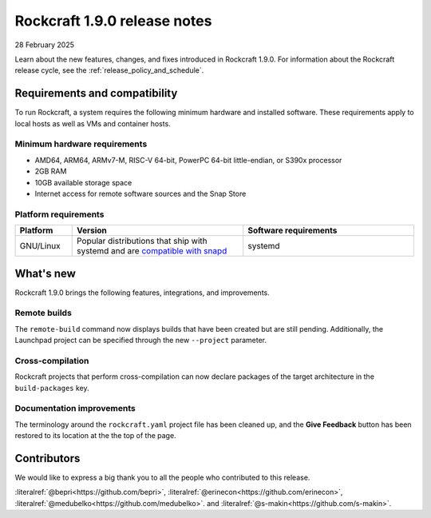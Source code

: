 .. _release-1.9.0:

Rockcraft 1.9.0 release notes
=============================

28 February 2025

Learn about the new features, changes, and fixes introduced in Rockcraft 1.9.0.
For information about the Rockcraft release cycle, see the
:ref:`release_policy_and_schedule`.


Requirements and compatibility
------------------------------

To run Rockcraft, a system requires the following minimum hardware and
installed software. These requirements apply to local hosts as well as VMs and
container hosts.


Minimum hardware requirements
~~~~~~~~~~~~~~~~~~~~~~~~~~~~~

- AMD64, ARM64, ARMv7-M, RISC-V 64-bit, PowerPC 64-bit little-endian, or S390x
  processor
- 2GB RAM
- 10GB available storage space
- Internet access for remote software sources and the Snap Store


Platform requirements
~~~~~~~~~~~~~~~~~~~~~

.. list-table::
  :header-rows: 1
  :widths: 1 3 3

  * - Platform
    - Version
    - Software requirements
  * - GNU/Linux
    - Popular distributions that ship with systemd and are `compatible with
      snapd <https://snapcraft.io/docs/installing-snapd>`_
    - systemd


What's new
----------

Rockcraft 1.9.0 brings the following features, integrations, and improvements.

Remote builds
~~~~~~~~~~~~~

The ``remote-build`` command now displays builds that have been created but are still
pending. Additionally, the Launchpad project can be specified through the new
``--project`` parameter.

Cross-compilation
~~~~~~~~~~~~~~~~~

Rockcraft projects that perform cross-compilation can now declare packages of the target
architecture in the ``build-packages`` key.

Documentation improvements
~~~~~~~~~~~~~~~~~~~~~~~~~~

The terminology around the ``rockcraft.yaml`` project file has been cleaned up, and the
**Give Feedback** button has been restored to its location at the the top of the page.


Contributors
------------

We would like to express a big thank you to all the people who contributed to
this release.

:literalref:`@bepri<https://github.com/bepri>`,
:literalref:`@erinecon<https://github.com/erinecon>`,
:literalref:`@medubelko<https://github.com/medubelko>`.
and :literalref:`@s-makin<https://github.com/s-makin>`.
